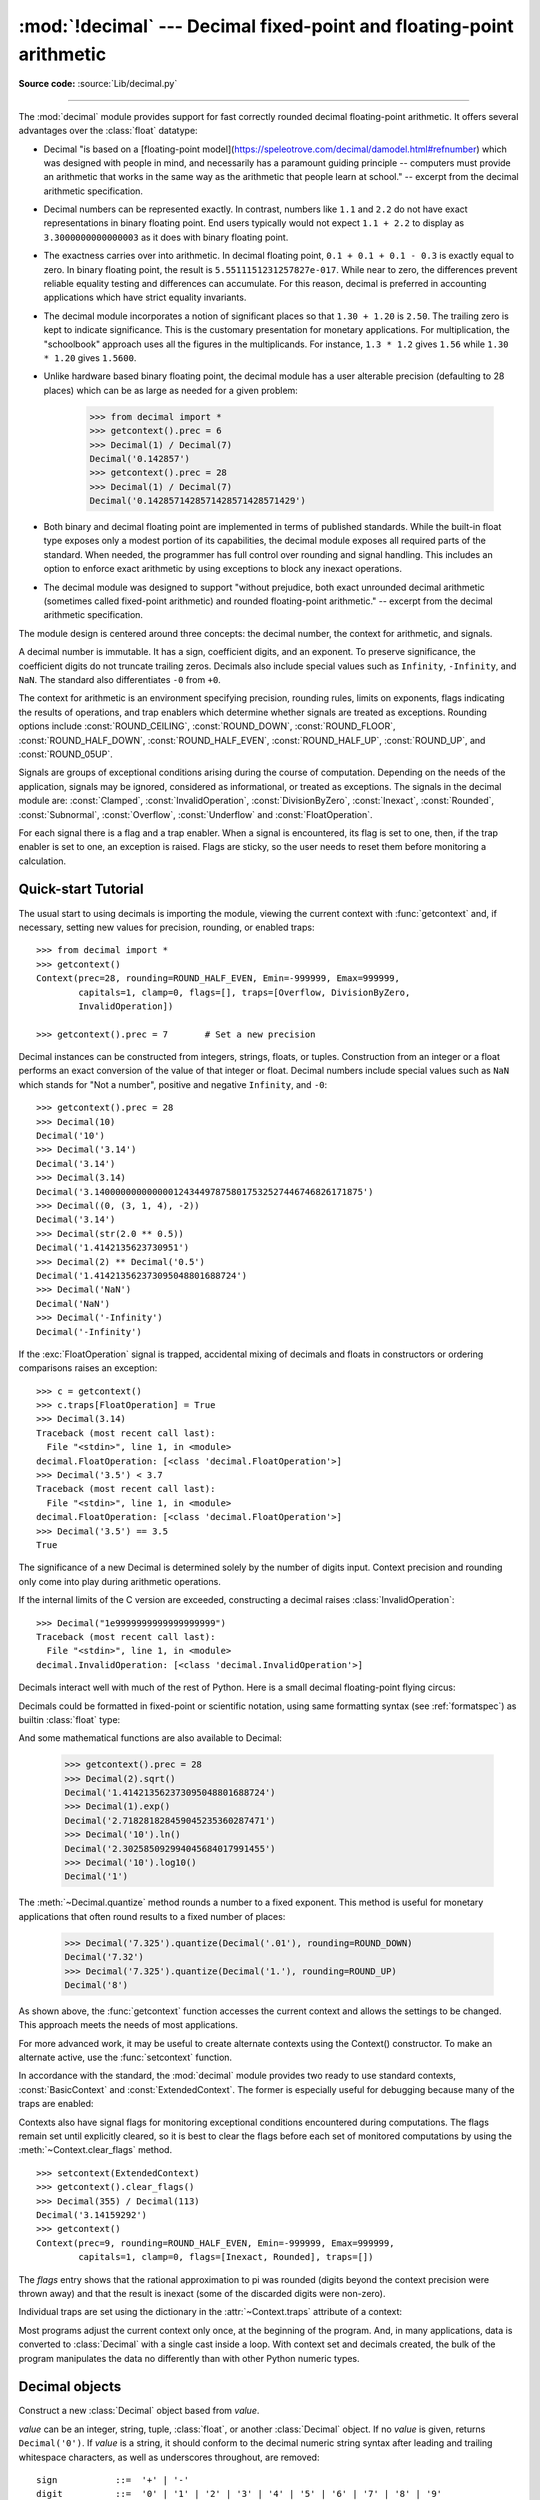 :mod:`!decimal` --- Decimal fixed-point and floating-point arithmetic
=====================================================================

.. module:: decimal
   :synopsis: Implementation of the General Decimal Arithmetic  Specification.

.. moduleauthor:: Eric Price <eprice at tjhsst.edu>
.. moduleauthor:: Facundo Batista <facundo at taniquetil.com.ar>
.. moduleauthor:: Raymond Hettinger <python at rcn.com>
.. moduleauthor:: Aahz <aahz at pobox.com>
.. moduleauthor:: Tim Peters <tim.one at comcast.net>
.. moduleauthor:: Stefan Krah <skrah at bytereef.org>
.. sectionauthor:: Raymond D. Hettinger <python at rcn.com>

**Source code:** :source:`Lib/decimal.py`

.. import modules for testing inline doctests with the Sphinx doctest builder
.. testsetup:: *

   import decimal
   import math
   from decimal import *
   # make sure each group gets a fresh context
   setcontext(Context())

.. testcleanup:: *

   # make sure other tests (outside this file) get a fresh context
   setcontext(Context())

--------------

The :mod:`decimal` module provides support for fast correctly rounded
decimal floating-point arithmetic. It offers several advantages over the
:class:`float` datatype:

* Decimal "is based on a [floating-point
  model](https://speleotrove.com/decimal/damodel.html#refnumber) which was
  designed with people in mind, and necessarily has a paramount guiding
  principle -- computers must provide an arithmetic that works in the same way
  as the arithmetic that people learn at school." -- excerpt from the decimal
  arithmetic specification.

* Decimal numbers can be represented exactly.  In contrast, numbers like
  ``1.1`` and ``2.2`` do not have exact representations in binary
  floating point. End users typically would not expect ``1.1 + 2.2`` to display
  as ``3.3000000000000003`` as it does with binary floating point.

* The exactness carries over into arithmetic.  In decimal floating point, ``0.1
  + 0.1 + 0.1 - 0.3`` is exactly equal to zero.  In binary floating point, the result
  is ``5.5511151231257827e-017``.  While near to zero, the differences
  prevent reliable equality testing and differences can accumulate. For this
  reason, decimal is preferred in accounting applications which have strict
  equality invariants.

* The decimal module incorporates a notion of significant places so that ``1.30
  + 1.20`` is ``2.50``.  The trailing zero is kept to indicate significance.
  This is the customary presentation for monetary applications. For
  multiplication, the "schoolbook" approach uses all the figures in the
  multiplicands.  For instance, ``1.3 * 1.2`` gives ``1.56`` while ``1.30 *
  1.20`` gives ``1.5600``.

* Unlike hardware based binary floating point, the decimal module has a user
  alterable precision (defaulting to 28 places) which can be as large as needed for
  a given problem:

     >>> from decimal import *
     >>> getcontext().prec = 6
     >>> Decimal(1) / Decimal(7)
     Decimal('0.142857')
     >>> getcontext().prec = 28
     >>> Decimal(1) / Decimal(7)
     Decimal('0.1428571428571428571428571429')

* Both binary and decimal floating point are implemented in terms of published
  standards.  While the built-in float type exposes only a modest portion of its
  capabilities, the decimal module exposes all required parts of the standard.
  When needed, the programmer has full control over rounding and signal handling.
  This includes an option to enforce exact arithmetic by using exceptions
  to block any inexact operations.

* The decimal module was designed to support "without prejudice, both exact
  unrounded decimal arithmetic (sometimes called fixed-point arithmetic)
  and rounded floating-point arithmetic."  -- excerpt from the decimal
  arithmetic specification.

The module design is centered around three concepts:  the decimal number, the
context for arithmetic, and signals.

A decimal number is immutable.  It has a sign, coefficient digits, and an
exponent.  To preserve significance, the coefficient digits do not truncate
trailing zeros.  Decimals also include special values such as
``Infinity``, ``-Infinity``, and ``NaN``.  The standard also
differentiates ``-0`` from ``+0``.

The context for arithmetic is an environment specifying precision, rounding
rules, limits on exponents, flags indicating the results of operations, and trap
enablers which determine whether signals are treated as exceptions.  Rounding
options include :const:`ROUND_CEILING`, :const:`ROUND_DOWN`,
:const:`ROUND_FLOOR`, :const:`ROUND_HALF_DOWN`, :const:`ROUND_HALF_EVEN`,
:const:`ROUND_HALF_UP`, :const:`ROUND_UP`, and :const:`ROUND_05UP`.

Signals are groups of exceptional conditions arising during the course of
computation.  Depending on the needs of the application, signals may be ignored,
considered as informational, or treated as exceptions. The signals in the
decimal module are: :const:`Clamped`, :const:`InvalidOperation`,
:const:`DivisionByZero`, :const:`Inexact`, :const:`Rounded`, :const:`Subnormal`,
:const:`Overflow`, :const:`Underflow` and :const:`FloatOperation`.

For each signal there is a flag and a trap enabler.  When a signal is
encountered, its flag is set to one, then, if the trap enabler is
set to one, an exception is raised.  Flags are sticky, so the user needs to
reset them before monitoring a calculation.


.. seealso::

   * IBM's General Decimal Arithmetic Specification, `The General Decimal Arithmetic
     Specification <https://speleotrove.com/decimal/decarith.html>`_.

.. %%%%%%%%%%%%%%%%%%%%%%%%%%%%%%%%%%%%%%%%%%%%%%%%%%%%%%%%%%%%%%%


.. _decimal-tutorial:

Quick-start Tutorial
--------------------

The usual start to using decimals is importing the module, viewing the current
context with :func:`getcontext` and, if necessary, setting new values for
precision, rounding, or enabled traps::

   >>> from decimal import *
   >>> getcontext()
   Context(prec=28, rounding=ROUND_HALF_EVEN, Emin=-999999, Emax=999999,
           capitals=1, clamp=0, flags=[], traps=[Overflow, DivisionByZero,
           InvalidOperation])

   >>> getcontext().prec = 7       # Set a new precision

Decimal instances can be constructed from integers, strings, floats, or tuples.
Construction from an integer or a float performs an exact conversion of the
value of that integer or float.  Decimal numbers include special values such as
``NaN`` which stands for "Not a number", positive and negative
``Infinity``, and ``-0``::

   >>> getcontext().prec = 28
   >>> Decimal(10)
   Decimal('10')
   >>> Decimal('3.14')
   Decimal('3.14')
   >>> Decimal(3.14)
   Decimal('3.140000000000000124344978758017532527446746826171875')
   >>> Decimal((0, (3, 1, 4), -2))
   Decimal('3.14')
   >>> Decimal(str(2.0 ** 0.5))
   Decimal('1.4142135623730951')
   >>> Decimal(2) ** Decimal('0.5')
   Decimal('1.414213562373095048801688724')
   >>> Decimal('NaN')
   Decimal('NaN')
   >>> Decimal('-Infinity')
   Decimal('-Infinity')

If the :exc:`FloatOperation` signal is trapped, accidental mixing of
decimals and floats in constructors or ordering comparisons raises
an exception::

   >>> c = getcontext()
   >>> c.traps[FloatOperation] = True
   >>> Decimal(3.14)
   Traceback (most recent call last):
     File "<stdin>", line 1, in <module>
   decimal.FloatOperation: [<class 'decimal.FloatOperation'>]
   >>> Decimal('3.5') < 3.7
   Traceback (most recent call last):
     File "<stdin>", line 1, in <module>
   decimal.FloatOperation: [<class 'decimal.FloatOperation'>]
   >>> Decimal('3.5') == 3.5
   True

.. versionadded:: 3.3

The significance of a new Decimal is determined solely by the number of digits
input.  Context precision and rounding only come into play during arithmetic
operations.

.. doctest:: newcontext

   >>> getcontext().prec = 6
   >>> Decimal('3.0')
   Decimal('3.0')
   >>> Decimal('3.1415926535')
   Decimal('3.1415926535')
   >>> Decimal('3.1415926535') + Decimal('2.7182818285')
   Decimal('5.85987')
   >>> getcontext().rounding = ROUND_UP
   >>> Decimal('3.1415926535') + Decimal('2.7182818285')
   Decimal('5.85988')

If the internal limits of the C version are exceeded, constructing
a decimal raises :class:`InvalidOperation`::

   >>> Decimal("1e9999999999999999999")
   Traceback (most recent call last):
     File "<stdin>", line 1, in <module>
   decimal.InvalidOperation: [<class 'decimal.InvalidOperation'>]

.. versionchanged:: 3.3

Decimals interact well with much of the rest of Python.  Here is a small decimal
floating-point flying circus:

.. doctest::
   :options: +NORMALIZE_WHITESPACE

   >>> data = list(map(Decimal, '1.34 1.87 3.45 2.35 1.00 0.03 9.25'.split()))
   >>> max(data)
   Decimal('9.25')
   >>> min(data)
   Decimal('0.03')
   >>> sorted(data)
   [Decimal('0.03'), Decimal('1.00'), Decimal('1.34'), Decimal('1.87'),
    Decimal('2.35'), Decimal('3.45'), Decimal('9.25')]
   >>> sum(data)
   Decimal('19.29')
   >>> a,b,c = data[:3]
   >>> str(a)
   '1.34'
   >>> float(a)
   1.34
   >>> round(a, 1)
   Decimal('1.3')
   >>> int(a)
   1
   >>> a * 5
   Decimal('6.70')
   >>> a * b
   Decimal('2.5058')
   >>> c % a
   Decimal('0.77')

Decimals could be formatted in fixed-point or scientific notation, using same
formatting syntax (see :ref:`formatspec`) as builtin :class:`float` type:

.. doctest::

   >>> format(Decimal('2.675'), "f")
   '2.675'
   >>> format(Decimal('2.675'), ".2f")
   '2.68'
   >>> format(Decimal('2.675'), ".2e")
   '2.68e+0'
   >>> with localcontext() as ctx:
   ...     ctx.rounding = ROUND_DOWN
   ...     print(format(Decimal('2.675'), ".2f"))
   ...
   2.67

And some mathematical functions are also available to Decimal:

   >>> getcontext().prec = 28
   >>> Decimal(2).sqrt()
   Decimal('1.414213562373095048801688724')
   >>> Decimal(1).exp()
   Decimal('2.718281828459045235360287471')
   >>> Decimal('10').ln()
   Decimal('2.302585092994045684017991455')
   >>> Decimal('10').log10()
   Decimal('1')

The :meth:`~Decimal.quantize` method rounds a number to a fixed exponent.  This method is
useful for monetary applications that often round results to a fixed number of
places:

   >>> Decimal('7.325').quantize(Decimal('.01'), rounding=ROUND_DOWN)
   Decimal('7.32')
   >>> Decimal('7.325').quantize(Decimal('1.'), rounding=ROUND_UP)
   Decimal('8')

As shown above, the :func:`getcontext` function accesses the current context and
allows the settings to be changed.  This approach meets the needs of most
applications.

For more advanced work, it may be useful to create alternate contexts using the
Context() constructor.  To make an alternate active, use the :func:`setcontext`
function.

In accordance with the standard, the :mod:`decimal` module provides two ready to
use standard contexts, :const:`BasicContext` and :const:`ExtendedContext`. The
former is especially useful for debugging because many of the traps are
enabled:

.. doctest:: newcontext
   :options: +NORMALIZE_WHITESPACE

   >>> myothercontext = Context(prec=60, rounding=ROUND_HALF_DOWN)
   >>> setcontext(myothercontext)
   >>> Decimal(1) / Decimal(7)
   Decimal('0.142857142857142857142857142857142857142857142857142857142857')

   >>> ExtendedContext
   Context(prec=9, rounding=ROUND_HALF_EVEN, Emin=-999999, Emax=999999,
           capitals=1, clamp=0, flags=[], traps=[])
   >>> setcontext(ExtendedContext)
   >>> Decimal(1) / Decimal(7)
   Decimal('0.142857143')
   >>> Decimal(42) / Decimal(0)
   Decimal('Infinity')

   >>> setcontext(BasicContext)
   >>> Decimal(42) / Decimal(0)
   Traceback (most recent call last):
     File "<pyshell#143>", line 1, in -toplevel-
       Decimal(42) / Decimal(0)
   DivisionByZero: x / 0

Contexts also have signal flags for monitoring exceptional conditions
encountered during computations.  The flags remain set until explicitly cleared,
so it is best to clear the flags before each set of monitored computations by
using the :meth:`~Context.clear_flags` method. ::

   >>> setcontext(ExtendedContext)
   >>> getcontext().clear_flags()
   >>> Decimal(355) / Decimal(113)
   Decimal('3.14159292')
   >>> getcontext()
   Context(prec=9, rounding=ROUND_HALF_EVEN, Emin=-999999, Emax=999999,
           capitals=1, clamp=0, flags=[Inexact, Rounded], traps=[])

The *flags* entry shows that the rational approximation to pi was
rounded (digits beyond the context precision were thrown away) and that the
result is inexact (some of the discarded digits were non-zero).

Individual traps are set using the dictionary in the :attr:`~Context.traps`
attribute of a context:

.. doctest:: newcontext

   >>> setcontext(ExtendedContext)
   >>> Decimal(1) / Decimal(0)
   Decimal('Infinity')
   >>> getcontext().traps[DivisionByZero] = 1
   >>> Decimal(1) / Decimal(0)
   Traceback (most recent call last):
     File "<pyshell#112>", line 1, in -toplevel-
       Decimal(1) / Decimal(0)
   DivisionByZero: x / 0

Most programs adjust the current context only once, at the beginning of the
program.  And, in many applications, data is converted to :class:`Decimal` with
a single cast inside a loop.  With context set and decimals created, the bulk of
the program manipulates the data no differently than with other Python numeric
types.

.. %%%%%%%%%%%%%%%%%%%%%%%%%%%%%%%%%%%%%%%%%%%%%%%%%%%%%%%%%%%%%%%


.. _decimal-decimal:

Decimal objects
---------------


.. class:: Decimal(value="0", context=None)

   Construct a new :class:`Decimal` object based from *value*.

   *value* can be an integer, string, tuple, :class:`float`, or another :class:`Decimal`
   object. If no *value* is given, returns ``Decimal('0')``.  If *value* is a
   string, it should conform to the decimal numeric string syntax after leading
   and trailing whitespace characters, as well as underscores throughout, are removed::

      sign           ::=  '+' | '-'
      digit          ::=  '0' | '1' | '2' | '3' | '4' | '5' | '6' | '7' | '8' | '9'
      indicator      ::=  'e' | 'E'
      digits         ::=  digit [digit]...
      decimal-part   ::=  digits '.' [digits] | ['.'] digits
      exponent-part  ::=  indicator [sign] digits
      infinity       ::=  'Infinity' | 'Inf'
      nan            ::=  'NaN' [digits] | 'sNaN' [digits]
      numeric-value  ::=  decimal-part [exponent-part] | infinity
      numeric-string ::=  [sign] numeric-value | [sign] nan

   Other Unicode decimal digits are also permitted where ``digit``
   appears above.  These include decimal digits from various other
   alphabets (for example, Arabic-Indic and Devanāgarī digits) along
   with the fullwidth digits ``'\uff10'`` through ``'\uff19'``.

   If *value* is a :class:`tuple`, it should have three components, a sign
   (``0`` for positive or ``1`` for negative), a :class:`tuple` of
   digits, and an integer exponent. For example, ``Decimal((0, (1, 4, 1, 4), -3))``
   returns ``Decimal('1.414')``.

   If *value* is a :class:`float`, the binary floating-point value is losslessly
   converted to its exact decimal equivalent.  This conversion can often require
   53 or more digits of precision.  For example, ``Decimal(float('1.1'))``
   converts to
   ``Decimal('1.100000000000000088817841970012523233890533447265625')``.

   The *context* precision does not affect how many digits are stored. That is
   determined exclusively by the number of digits in *value*. For example,
   ``Decimal('3.00000')`` records all five zeros even if the context precision is
   only three.

   The purpose of the *context* argument is determining what to do if *value* is a
   malformed string.  If the context traps :const:`InvalidOperation`, an exception
   is raised; otherwise, the constructor returns a new Decimal with the value of
   ``NaN``.

   Once constructed, :class:`Decimal` objects are immutable.

   .. versionchanged:: 3.2
      The argument to the constructor is now permitted to be a :class:`float`
      instance.

   .. versionchanged:: 3.3
      :class:`float` arguments raise an exception if the :exc:`FloatOperation`
      trap is set. By default the trap is off.

   .. versionchanged:: 3.6
      Underscores are allowed for grouping, as with integral and floating-point
      literals in code.

   Decimal floating-point objects share many properties with the other built-in
   numeric types such as :class:`float` and :class:`int`.  All of the usual math
   operations and special methods apply.  Likewise, decimal objects can be
   copied, pickled, printed, used as dictionary keys, used as set elements,
   compared, sorted, and coerced to another type (such as :class:`float` or
   :class:`int`).

   There are some small differences between arithmetic on Decimal objects and
   arithmetic on integers and floats.  When the remainder operator ``%`` is
   applied to Decimal objects, the sign of the result is the sign of the
   *dividend* rather than the sign of the divisor::

      >>> (-7) % 4
      1
      >>> Decimal(-7) % Decimal(4)
      Decimal('-3')

   The integer division operator ``//`` behaves analogously, returning the
   integer part of the true quotient (truncating towards zero) rather than its
   floor, so as to preserve the usual identity ``x == (x // y) * y + x % y``::

      >>> -7 // 4
      -2
      >>> Decimal(-7) // Decimal(4)
      Decimal('-1')

   The ``%`` and ``//`` operators implement the ``remainder`` and
   ``divide-integer`` operations (respectively) as described in the
   specification.

   Decimal objects cannot generally be combined with floats or
   instances of :class:`fractions.Fraction` in arithmetic operations:
   an attempt to add a :class:`Decimal` to a :class:`float`, for
   example, will raise a :exc:`TypeError`.  However, it is possible to
   use Python's comparison operators to compare a :class:`Decimal`
   instance ``x`` with another number ``y``.  This avoids confusing results
   when doing equality comparisons between numbers of different types.

   .. versionchanged:: 3.2
      Mixed-type comparisons between :class:`Decimal` instances and other
      numeric types are now fully supported.

   In addition to the standard numeric properties, decimal floating-point
   objects also have a number of specialized methods:


   .. method:: adjusted()

      Return the adjusted exponent after shifting out the coefficient's
      rightmost digits until only the lead digit remains:
      ``Decimal('321e+5').adjusted()`` returns seven.  Used for determining the
      position of the most significant digit with respect to the decimal point.

   .. method:: as_integer_ratio()

      Return a pair ``(n, d)`` of integers that represent the given
      :class:`Decimal` instance as a fraction, in lowest terms and
      with a positive denominator::

          >>> Decimal('-3.14').as_integer_ratio()
          (-157, 50)

      The conversion is exact.  Raise OverflowError on infinities and ValueError
      on NaNs.

   .. versionadded:: 3.6

   .. method:: as_tuple()

      Return a :term:`named tuple` representation of the number:
      ``DecimalTuple(sign, digits, exponent)``.


   .. method:: canonical()

      Return the canonical encoding of the argument.  Currently, the encoding of
      a :class:`Decimal` instance is always canonical, so this operation returns
      its argument unchanged.

   .. method:: compare(other, context=None)

      Compare the values of two Decimal instances.  :meth:`compare` returns a
      Decimal instance, and if either operand is a NaN then the result is a
      NaN::

         a or b is a NaN  ==> Decimal('NaN')
         a < b            ==> Decimal('-1')
         a == b           ==> Decimal('0')
         a > b            ==> Decimal('1')

   .. method:: compare_signal(other, context=None)

      This operation is identical to the :meth:`compare` method, except that all
      NaNs signal.  That is, if neither operand is a signaling NaN then any
      quiet NaN operand is treated as though it were a signaling NaN.

   .. method:: compare_total(other, context=None)

      Compare two operands using their abstract representation rather than their
      numerical value.  Similar to the :meth:`compare` method, but the result
      gives a total ordering on :class:`Decimal` instances.  Two
      :class:`Decimal` instances with the same numeric value but different
      representations compare unequal in this ordering:

         >>> Decimal('12.0').compare_total(Decimal('12'))
         Decimal('-1')

      Quiet and signaling NaNs are also included in the total ordering.  The
      result of this function is ``Decimal('0')`` if both operands have the same
      representation, ``Decimal('-1')`` if the first operand is lower in the
      total order than the second, and ``Decimal('1')`` if the first operand is
      higher in the total order than the second operand.  See the specification
      for details of the total order.

      This operation is unaffected by context and is quiet: no flags are changed
      and no rounding is performed.  As an exception, the C version may raise
      InvalidOperation if the second operand cannot be converted exactly.

   .. method:: compare_total_mag(other, context=None)

      Compare two operands using their abstract representation rather than their
      value as in :meth:`compare_total`, but ignoring the sign of each operand.
      ``x.compare_total_mag(y)`` is equivalent to
      ``x.copy_abs().compare_total(y.copy_abs())``.

      This operation is unaffected by context and is quiet: no flags are changed
      and no rounding is performed.  As an exception, the C version may raise
      InvalidOperation if the second operand cannot be converted exactly.

   .. method:: conjugate()

      Just returns self, this method is only to comply with the Decimal
      Specification.

   .. method:: copy_abs()

      Return the absolute value of the argument.  This operation is unaffected
      by the context and is quiet: no flags are changed and no rounding is
      performed.

   .. method:: copy_negate()

      Return the negation of the argument.  This operation is unaffected by the
      context and is quiet: no flags are changed and no rounding is performed.

   .. method:: copy_sign(other, context=None)

      Return a copy of the first operand with the sign set to be the same as the
      sign of the second operand.  For example:

         >>> Decimal('2.3').copy_sign(Decimal('-1.5'))
         Decimal('-2.3')

      This operation is unaffected by context and is quiet: no flags are changed
      and no rounding is performed.  As an exception, the C version may raise
      InvalidOperation if the second operand cannot be converted exactly.

   .. method:: exp(context=None)

      Return the value of the (natural) exponential function ``e**x`` at the
      given number.  The result is correctly rounded using the
      :const:`ROUND_HALF_EVEN` rounding mode.

      >>> Decimal(1).exp()
      Decimal('2.718281828459045235360287471')
      >>> Decimal(321).exp()
      Decimal('2.561702493119680037517373933E+139')

   .. classmethod:: from_float(f)

      Alternative constructor that only accepts instances of :class:`float` or
      :class:`int`.

      Note ``Decimal.from_float(0.1)`` is not the same as ``Decimal('0.1')``.
      Since 0.1 is not exactly representable in binary floating point, the
      value is stored as the nearest representable value which is
      ``0x1.999999999999ap-4``.  That equivalent value in decimal is
      ``0.1000000000000000055511151231257827021181583404541015625``.

      .. note:: From Python 3.2 onwards, a :class:`Decimal` instance
         can also be constructed directly from a :class:`float`.

      .. doctest::

          >>> Decimal.from_float(0.1)
          Decimal('0.1000000000000000055511151231257827021181583404541015625')
          >>> Decimal.from_float(float('nan'))
          Decimal('NaN')
          >>> Decimal.from_float(float('inf'))
          Decimal('Infinity')
          >>> Decimal.from_float(float('-inf'))
          Decimal('-Infinity')

      .. versionadded:: 3.1

   .. classmethod:: from_number(number)

      Alternative constructor that only accepts instances of
      :class:`float`, :class:`int` or :class:`Decimal`, but not strings
      or tuples.

      .. doctest::

          >>> Decimal.from_number(314)
          Decimal('314')
          >>> Decimal.from_number(0.1)
          Decimal('0.1000000000000000055511151231257827021181583404541015625')
          >>> Decimal.from_number(Decimal('3.14'))
          Decimal('3.14')

      .. versionadded:: 3.14

   .. method:: fma(other, third, context=None)

      Fused multiply-add.  Return self*other+third with no rounding of the
      intermediate product self*other.

      >>> Decimal(2).fma(3, 5)
      Decimal('11')

   .. method:: is_canonical()

      Return :const:`True` if the argument is canonical and :const:`False`
      otherwise.  Currently, a :class:`Decimal` instance is always canonical, so
      this operation always returns :const:`True`.

   .. method:: is_finite()

      Return :const:`True` if the argument is a finite number, and
      :const:`False` if the argument is an infinity or a NaN.

   .. method:: is_infinite()

      Return :const:`True` if the argument is either positive or negative
      infinity and :const:`False` otherwise.

   .. method:: is_nan()

      Return :const:`True` if the argument is a (quiet or signaling) NaN and
      :const:`False` otherwise.

   .. method:: is_normal(context=None)

      Return :const:`True` if the argument is a *normal* finite number.  Return
      :const:`False` if the argument is zero, subnormal, infinite or a NaN.

   .. method:: is_qnan()

      Return :const:`True` if the argument is a quiet NaN, and
      :const:`False` otherwise.

   .. method:: is_signed()

      Return :const:`True` if the argument has a negative sign and
      :const:`False` otherwise.  Note that zeros and NaNs can both carry signs.

   .. method:: is_snan()

      Return :const:`True` if the argument is a signaling NaN and :const:`False`
      otherwise.

   .. method:: is_subnormal(context=None)

      Return :const:`True` if the argument is subnormal, and :const:`False`
      otherwise.

   .. method:: is_zero()

      Return :const:`True` if the argument is a (positive or negative) zero and
      :const:`False` otherwise.

   .. method:: ln(context=None)

      Return the natural (base e) logarithm of the operand.  The result is
      correctly rounded using the :const:`ROUND_HALF_EVEN` rounding mode.

   .. method:: log10(context=None)

      Return the base ten logarithm of the operand.  The result is correctly
      rounded using the :const:`ROUND_HALF_EVEN` rounding mode.

   .. method:: logb(context=None)

      For a nonzero number, return the adjusted exponent of its operand as a
      :class:`Decimal` instance.  If the operand is a zero then
      ``Decimal('-Infinity')`` is returned and the :const:`DivisionByZero` flag
      is raised.  If the operand is an infinity then ``Decimal('Infinity')`` is
      returned.

   .. method:: logical_and(other, context=None)

      :meth:`logical_and` is a logical operation which takes two *logical
      operands* (see :ref:`logical_operands_label`).  The result is the
      digit-wise ``and`` of the two operands.

   .. method:: logical_invert(context=None)

      :meth:`logical_invert` is a logical operation.  The
      result is the digit-wise inversion of the operand.

   .. method:: logical_or(other, context=None)

      :meth:`logical_or` is a logical operation which takes two *logical
      operands* (see :ref:`logical_operands_label`).  The result is the
      digit-wise ``or`` of the two operands.

   .. method:: logical_xor(other, context=None)

      :meth:`logical_xor` is a logical operation which takes two *logical
      operands* (see :ref:`logical_operands_label`).  The result is the
      digit-wise exclusive or of the two operands.

   .. method:: max(other, context=None)

      Like ``max(self, other)`` except that the context rounding rule is applied
      before returning and that ``NaN`` values are either signaled or
      ignored (depending on the context and whether they are signaling or
      quiet).

   .. method:: max_mag(other, context=None)

      Similar to the :meth:`.max` method, but the comparison is done using the
      absolute values of the operands.

   .. method:: min(other, context=None)

      Like ``min(self, other)`` except that the context rounding rule is applied
      before returning and that ``NaN`` values are either signaled or
      ignored (depending on the context and whether they are signaling or
      quiet).

   .. method:: min_mag(other, context=None)

      Similar to the :meth:`.min` method, but the comparison is done using the
      absolute values of the operands.

   .. method:: next_minus(context=None)

      Return the largest number representable in the given context (or in the
      current thread's context if no context is given) that is smaller than the
      given operand.

   .. method:: next_plus(context=None)

      Return the smallest number representable in the given context (or in the
      current thread's context if no context is given) that is larger than the
      given operand.

   .. method:: next_toward(other, context=None)

      If the two operands are unequal, return the number closest to the first
      operand in the direction of the second operand.  If both operands are
      numerically equal, return a copy of the first operand with the sign set to
      be the same as the sign of the second operand.

   .. method:: normalize(context=None)

      Used for producing canonical values of an equivalence
      class within either the current context or the specified context.

      This has the same semantics as the unary plus operation, except that if
      the final result is finite it is reduced to its simplest form, with all
      trailing zeros removed and its sign preserved. That is, while the
      coefficient is non-zero and a multiple of ten the coefficient is divided
      by ten and the exponent is incremented by 1. Otherwise (the coefficient is
      zero) the exponent is set to 0. In all cases the sign is unchanged.

      For example, ``Decimal('32.100')`` and ``Decimal('0.321000e+2')`` both
      normalize to the equivalent value ``Decimal('32.1')``.

      Note that rounding is applied *before* reducing to simplest form.

      In the latest versions of the specification, this operation is also known
      as ``reduce``.

   .. method:: number_class(context=None)

      Return a string describing the *class* of the operand.  The returned value
      is one of the following ten strings.

      * ``"-Infinity"``, indicating that the operand is negative infinity.
      * ``"-Normal"``, indicating that the operand is a negative normal number.
      * ``"-Subnormal"``, indicating that the operand is negative and subnormal.
      * ``"-Zero"``, indicating that the operand is a negative zero.
      * ``"+Zero"``, indicating that the operand is a positive zero.
      * ``"+Subnormal"``, indicating that the operand is positive and subnormal.
      * ``"+Normal"``, indicating that the operand is a positive normal number.
      * ``"+Infinity"``, indicating that the operand is positive infinity.
      * ``"NaN"``, indicating that the operand is a quiet NaN (Not a Number).
      * ``"sNaN"``, indicating that the operand is a signaling NaN.

   .. method:: quantize(exp, rounding=None, context=None)

      Return a value equal to the first operand after rounding and having the
      exponent of the second operand.

      >>> Decimal('1.41421356').quantize(Decimal('1.000'))
      Decimal('1.414')

      Unlike other operations, if the length of the coefficient after the
      quantize operation would be greater than precision, then an
      :const:`InvalidOperation` is signaled. This guarantees that, unless there
      is an error condition, the quantized exponent is always equal to that of
      the right-hand operand.

      Also unlike other operations, quantize never signals Underflow, even if
      the result is subnormal and inexact.

      If the exponent of the second operand is larger than that of the first
      then rounding may be necessary.  In this case, the rounding mode is
      determined by the ``rounding`` argument if given, else by the given
      ``context`` argument; if neither argument is given the rounding mode of
      the current thread's context is used.

      An error is returned whenever the resulting exponent is greater than
      :attr:`~Context.Emax` or less than :meth:`~Context.Etiny`.

   .. method:: radix()

      Return ``Decimal(10)``, the radix (base) in which the :class:`Decimal`
      class does all its arithmetic.  Included for compatibility with the
      specification.

   .. method:: remainder_near(other, context=None)

      Return the remainder from dividing *self* by *other*.  This differs from
      ``self % other`` in that the sign of the remainder is chosen so as to
      minimize its absolute value.  More precisely, the return value is
      ``self - n * other`` where ``n`` is the integer nearest to the exact
      value of ``self / other``, and if two integers are equally near then the
      even one is chosen.

      If the result is zero then its sign will be the sign of *self*.

      >>> Decimal(18).remainder_near(Decimal(10))
      Decimal('-2')
      >>> Decimal(25).remainder_near(Decimal(10))
      Decimal('5')
      >>> Decimal(35).remainder_near(Decimal(10))
      Decimal('-5')

   .. method:: rotate(other, context=None)

      Return the result of rotating the digits of the first operand by an amount
      specified by the second operand.  The second operand must be an integer in
      the range -precision through precision.  The absolute value of the second
      operand gives the number of places to rotate.  If the second operand is
      positive then rotation is to the left; otherwise rotation is to the right.
      The coefficient of the first operand is padded on the left with zeros to
      length precision if necessary.  The sign and exponent of the first operand
      are unchanged.

   .. method:: same_quantum(other, context=None)

      Test whether self and other have the same exponent or whether both are
      ``NaN``.

      This operation is unaffected by context and is quiet: no flags are changed
      and no rounding is performed.  As an exception, the C version may raise
      InvalidOperation if the second operand cannot be converted exactly.

   .. method:: scaleb(other, context=None)

      Return the first operand with exponent adjusted by the second.
      Equivalently, return the first operand multiplied by ``10**other``.  The
      second operand must be an integer.

   .. method:: shift(other, context=None)

      Return the result of shifting the digits of the first operand by an amount
      specified by the second operand.  The second operand must be an integer in
      the range -precision through precision.  The absolute value of the second
      operand gives the number of places to shift.  If the second operand is
      positive then the shift is to the left; otherwise the shift is to the
      right.  Digits shifted into the coefficient are zeros.  The sign and
      exponent of the first operand are unchanged.

   .. method:: sqrt(context=None)

      Return the square root of the argument to full precision.


   .. method:: to_eng_string(context=None)

      Convert to a string, using engineering notation if an exponent is needed.

      Engineering notation has an exponent which is a multiple of 3.  This
      can leave up to 3 digits to the left of the decimal place and may
      require the addition of either one or two trailing zeros.

      For example, this converts ``Decimal('123E+1')`` to ``Decimal('1.23E+3')``.

   .. method:: to_integral(rounding=None, context=None)

      Identical to the :meth:`to_integral_value` method.  The ``to_integral``
      name has been kept for compatibility with older versions.

   .. method:: to_integral_exact(rounding=None, context=None)

      Round to the nearest integer, signaling :const:`Inexact` or
      :const:`Rounded` as appropriate if rounding occurs.  The rounding mode is
      determined by the ``rounding`` parameter if given, else by the given
      ``context``.  If neither parameter is given then the rounding mode of the
      current context is used.

   .. method:: to_integral_value(rounding=None, context=None)

      Round to the nearest integer without signaling :const:`Inexact` or
      :const:`Rounded`.  If given, applies *rounding*; otherwise, uses the
      rounding method in either the supplied *context* or the current context.

   Decimal numbers can be rounded using the :func:`.round` function:

   .. describe:: round(number)
   .. describe:: round(number, ndigits)

      If *ndigits* is not given or ``None``,
      returns the nearest :class:`int` to *number*,
      rounding ties to even, and ignoring the rounding mode of the
      :class:`Decimal` context.  Raises :exc:`OverflowError` if *number* is an
      infinity or :exc:`ValueError` if it is a (quiet or signaling) NaN.

      If *ndigits* is an :class:`int`, the context's rounding mode is respected
      and a :class:`Decimal` representing *number* rounded to the nearest
      multiple of ``Decimal('1E-ndigits')`` is returned; in this case,
      ``round(number, ndigits)`` is equivalent to
      ``self.quantize(Decimal('1E-ndigits'))``.  Returns ``Decimal('NaN')`` if
      *number* is a quiet NaN.  Raises :class:`InvalidOperation` if *number*
      is an infinity, a signaling NaN, or if the length of the coefficient after
      the quantize operation would be greater than the current context's
      precision.  In other words, for the non-corner cases:

      * if *ndigits* is positive, return *number* rounded to *ndigits* decimal
        places;
      * if *ndigits* is zero, return *number* rounded to the nearest integer;
      * if *ndigits* is negative, return *number* rounded to the nearest
        multiple of ``10**abs(ndigits)``.

      For example::

          >>> from decimal import Decimal, getcontext, ROUND_DOWN
          >>> getcontext().rounding = ROUND_DOWN
          >>> round(Decimal('3.75'))     # context rounding ignored
          4
          >>> round(Decimal('3.5'))      # round-ties-to-even
          4
          >>> round(Decimal('3.75'), 0)  # uses the context rounding
          Decimal('3')
          >>> round(Decimal('3.75'), 1)
          Decimal('3.7')
          >>> round(Decimal('3.75'), -1)
          Decimal('0E+1')


.. _logical_operands_label:

Logical operands
^^^^^^^^^^^^^^^^

The :meth:`~Decimal.logical_and`, :meth:`~Decimal.logical_invert`, :meth:`~Decimal.logical_or`,
and :meth:`~Decimal.logical_xor` methods expect their arguments to be *logical
operands*.  A *logical operand* is a :class:`Decimal` instance whose
exponent and sign are both zero, and whose digits are all either
``0`` or ``1``.

.. %%%%%%%%%%%%%%%%%%%%%%%%%%%%%%%%%%%%%%%%%%%%%%%%%%%%%%%%%%%%%%%


.. _decimal-context:

Context objects
---------------

Contexts are environments for arithmetic operations.  They govern precision, set
rules for rounding, determine which signals are treated as exceptions, and limit
the range for exponents.

Each thread has its own current context which is accessed or changed using the
:func:`getcontext` and :func:`setcontext` functions:


.. function:: getcontext()

   Return the current context for the active thread.


.. function:: setcontext(c)

   Set the current context for the active thread to *c*.

You can also use the :keyword:`with` statement and the :func:`localcontext`
function to temporarily change the active context.

.. function:: localcontext(ctx=None, **kwargs)

   Return a context manager that will set the current context for the active thread
   to a copy of *ctx* on entry to the with-statement and restore the previous context
   when exiting the with-statement. If no context is specified, a copy of the
   current context is used.  The *kwargs* argument is used to set the attributes
   of the new context.

   For example, the following code sets the current decimal precision to 42 places,
   performs a calculation, and then automatically restores the previous context::

      from decimal import localcontext

      with localcontext() as ctx:
          ctx.prec = 42   # Perform a high precision calculation
          s = calculate_something()
      s = +s  # Round the final result back to the default precision

   Using keyword arguments, the code would be the following::

      from decimal import localcontext

      with localcontext(prec=42) as ctx:
          s = calculate_something()
      s = +s

   Raises :exc:`TypeError` if *kwargs* supplies an attribute that :class:`Context` doesn't
   support.  Raises either :exc:`TypeError` or :exc:`ValueError` if *kwargs* supplies an
   invalid value for an attribute.

   .. versionchanged:: 3.11
      :meth:`localcontext` now supports setting context attributes through the use of keyword arguments.

New contexts can also be created using the :class:`Context` constructor
described below. In addition, the module provides three pre-made contexts:


.. data:: BasicContext

   This is a standard context defined by the General Decimal Arithmetic
   Specification.  Precision is set to nine.  Rounding is set to
   :const:`ROUND_HALF_UP`.  All flags are cleared.  All traps are enabled (treated
   as exceptions) except :const:`Inexact`, :const:`Rounded`, and
   :const:`Subnormal`.

   Because many of the traps are enabled, this context is useful for debugging.


.. data:: ExtendedContext

   This is a standard context defined by the General Decimal Arithmetic
   Specification.  Precision is set to nine.  Rounding is set to
   :const:`ROUND_HALF_EVEN`.  All flags are cleared.  No traps are enabled (so that
   exceptions are not raised during computations).

   Because the traps are disabled, this context is useful for applications that
   prefer to have result value of ``NaN`` or ``Infinity`` instead of
   raising exceptions.  This allows an application to complete a run in the
   presence of conditions that would otherwise halt the program.


.. data:: DefaultContext

   This context is used by the :class:`Context` constructor as a prototype for new
   contexts.  Changing a field (such a precision) has the effect of changing the
   default for new contexts created by the :class:`Context` constructor.

   This context is most useful in multi-threaded environments.  Changing one of the
   fields before threads are started has the effect of setting system-wide
   defaults.  Changing the fields after threads have started is not recommended as
   it would require thread synchronization to prevent race conditions.

   In single threaded environments, it is preferable to not use this context at
   all.  Instead, simply create contexts explicitly as described below.

   The default values are :attr:`Context.prec`\ =\ ``28``,
   :attr:`Context.rounding`\ =\ :const:`ROUND_HALF_EVEN`,
   and enabled traps for :class:`Overflow`, :class:`InvalidOperation`, and
   :class:`DivisionByZero`.

In addition to the three supplied contexts, new contexts can be created with the
:class:`Context` constructor.


.. class:: Context(prec=None, rounding=None, Emin=None, Emax=None, capitals=None, clamp=None, flags=None, traps=None)

   Creates a new context.  If a field is not specified or is :const:`None`, the
   default values are copied from the :const:`DefaultContext`.  If the *flags*
   field is not specified or is :const:`None`, all flags are cleared.

   *prec* is an integer in the range [``1``, :const:`MAX_PREC`] that sets
   the precision for arithmetic operations in the context.

   The *rounding* option is one of the constants listed in the section
   `Rounding Modes`_.

   The *traps* and *flags* fields list any signals to be set. Generally, new
   contexts should only set traps and leave the flags clear.

   The *Emin* and *Emax* fields are integers specifying the outer limits allowable
   for exponents. *Emin* must be in the range [:const:`MIN_EMIN`, ``0``],
   *Emax* in the range [``0``, :const:`MAX_EMAX`].

   The *capitals* field is either ``0`` or ``1`` (the default). If set to
   ``1``, exponents are printed with a capital ``E``; otherwise, a
   lowercase ``e`` is used: ``Decimal('6.02e+23')``.

   The *clamp* field is either ``0`` (the default) or ``1``.
   If set to ``1``, the exponent ``e`` of a :class:`Decimal`
   instance representable in this context is strictly limited to the
   range ``Emin - prec + 1 <= e <= Emax - prec + 1``.  If *clamp* is
   ``0`` then a weaker condition holds: the adjusted exponent of
   the :class:`Decimal` instance is at most :attr:`~Context.Emax`.  When *clamp* is
   ``1``, a large normal number will, where possible, have its
   exponent reduced and a corresponding number of zeros added to its
   coefficient, in order to fit the exponent constraints; this
   preserves the value of the number but loses information about
   significant trailing zeros.  For example::

      >>> Context(prec=6, Emax=999, clamp=1).create_decimal('1.23e999')
      Decimal('1.23000E+999')

   A *clamp* value of ``1`` allows compatibility with the
   fixed-width decimal interchange formats specified in IEEE 754.

   The :class:`Context` class defines several general purpose methods as well as
   a large number of methods for doing arithmetic directly in a given context.
   In addition, for each of the :class:`Decimal` methods described above (with
   the exception of the :meth:`~Decimal.adjusted` and :meth:`~Decimal.as_tuple` methods) there is
   a corresponding :class:`Context` method.  For example, for a :class:`Context`
   instance ``C`` and :class:`Decimal` instance ``x``, ``C.exp(x)`` is
   equivalent to ``x.exp(context=C)``.  Each :class:`Context` method accepts a
   Python integer (an instance of :class:`int`) anywhere that a
   Decimal instance is accepted.


   .. method:: clear_flags()

      Resets all of the flags to ``0``.

   .. method:: clear_traps()

      Resets all of the traps to ``0``.

      .. versionadded:: 3.3

   .. method:: copy()

      Return a duplicate of the context.

   .. method:: copy_decimal(num)

      Return a copy of the Decimal instance num.

   .. method:: create_decimal(num)

      Creates a new Decimal instance from *num* but using *self* as
      context. Unlike the :class:`Decimal` constructor, the context precision,
      rounding method, flags, and traps are applied to the conversion.

      This is useful because constants are often given to a greater precision
      than is needed by the application.  Another benefit is that rounding
      immediately eliminates unintended effects from digits beyond the current
      precision. In the following example, using unrounded inputs means that
      adding zero to a sum can change the result:

      .. doctest:: newcontext

         >>> getcontext().prec = 3
         >>> Decimal('3.4445') + Decimal('1.0023')
         Decimal('4.45')
         >>> Decimal('3.4445') + Decimal(0) + Decimal('1.0023')
         Decimal('4.44')

      This method implements the to-number operation of the IBM specification.
      If the argument is a string, no leading or trailing whitespace or
      underscores are permitted.

   .. method:: create_decimal_from_float(f)

      Creates a new Decimal instance from a float *f* but rounding using *self*
      as the context.  Unlike the :meth:`Decimal.from_float` class method,
      the context precision, rounding method, flags, and traps are applied to
      the conversion.

      .. doctest::

         >>> context = Context(prec=5, rounding=ROUND_DOWN)
         >>> context.create_decimal_from_float(math.pi)
         Decimal('3.1415')
         >>> context = Context(prec=5, traps=[Inexact])
         >>> context.create_decimal_from_float(math.pi)
         Traceback (most recent call last):
             ...
         decimal.Inexact: None

      .. versionadded:: 3.1

   .. method:: Etiny()

      Returns a value equal to ``Emin - prec + 1`` which is the minimum exponent
      value for subnormal results.  When underflow occurs, the exponent is set
      to :const:`Etiny`.

   .. method:: Etop()

      Returns a value equal to ``Emax - prec + 1``.

   The usual approach to working with decimals is to create :class:`Decimal`
   instances and then apply arithmetic operations which take place within the
   current context for the active thread.  An alternative approach is to use
   context methods for calculating within a specific context.  The methods are
   similar to those for the :class:`Decimal` class and are only briefly
   recounted here.


   .. method:: abs(x)

      Returns the absolute value of *x*.


   .. method:: add(x, y)

      Return the sum of *x* and *y*.


   .. method:: canonical(x)

      Returns the same Decimal object *x*.


   .. method:: compare(x, y)

      Compares *x* and *y* numerically.


   .. method:: compare_signal(x, y)

      Compares the values of the two operands numerically.


   .. method:: compare_total(x, y)

      Compares two operands using their abstract representation.


   .. method:: compare_total_mag(x, y)

      Compares two operands using their abstract representation, ignoring sign.


   .. method:: copy_abs(x)

      Returns a copy of *x* with the sign set to 0.


   .. method:: copy_negate(x)

      Returns a copy of *x* with the sign inverted.


   .. method:: copy_sign(x, y)

      Copies the sign from *y* to *x*.


   .. method:: divide(x, y)

      Return *x* divided by *y*.


   .. method:: divide_int(x, y)

      Return *x* divided by *y*, truncated to an integer.


   .. method:: divmod(x, y)

      Divides two numbers and returns the integer part of the result.


   .. method:: exp(x)

      Returns ``e ** x``.


   .. method:: fma(x, y, z)

      Returns *x* multiplied by *y*, plus *z*.


   .. method:: is_canonical(x)

      Returns ``True`` if *x* is canonical; otherwise returns ``False``.


   .. method:: is_finite(x)

      Returns ``True`` if *x* is finite; otherwise returns ``False``.


   .. method:: is_infinite(x)

      Returns ``True`` if *x* is infinite; otherwise returns ``False``.


   .. method:: is_nan(x)

      Returns ``True`` if *x* is a qNaN or sNaN; otherwise returns ``False``.


   .. method:: is_normal(x)

      Returns ``True`` if *x* is a normal number; otherwise returns ``False``.


   .. method:: is_qnan(x)

      Returns ``True`` if *x* is a quiet NaN; otherwise returns ``False``.


   .. method:: is_signed(x)

      Returns ``True`` if *x* is negative; otherwise returns ``False``.


   .. method:: is_snan(x)

      Returns ``True`` if *x* is a signaling NaN; otherwise returns ``False``.


   .. method:: is_subnormal(x)

      Returns ``True`` if *x* is subnormal; otherwise returns ``False``.


   .. method:: is_zero(x)

      Returns ``True`` if *x* is a zero; otherwise returns ``False``.


   .. method:: ln(x)

      Returns the natural (base e) logarithm of *x*.


   .. method:: log10(x)

      Returns the base 10 logarithm of *x*.


   .. method:: logb(x)

       Returns the exponent of the magnitude of the operand's MSD.


   .. method:: logical_and(x, y)

      Applies the logical operation *and* between each operand's digits.


   .. method:: logical_invert(x)

      Invert all the digits in *x*.


   .. method:: logical_or(x, y)

      Applies the logical operation *or* between each operand's digits.


   .. method:: logical_xor(x, y)

      Applies the logical operation *xor* between each operand's digits.


   .. method:: max(x, y)

      Compares two values numerically and returns the maximum.


   .. method:: max_mag(x, y)

      Compares the values numerically with their sign ignored.


   .. method:: min(x, y)

      Compares two values numerically and returns the minimum.


   .. method:: min_mag(x, y)

      Compares the values numerically with their sign ignored.


   .. method:: minus(x)

      Minus corresponds to the unary prefix minus operator in Python.


   .. method:: multiply(x, y)

      Return the product of *x* and *y*.


   .. method:: next_minus(x)

      Returns the largest representable number smaller than *x*.


   .. method:: next_plus(x)

      Returns the smallest representable number larger than *x*.


   .. method:: next_toward(x, y)

      Returns the number closest to *x*, in direction towards *y*.


   .. method:: normalize(x)

      Reduces *x* to its simplest form.


   .. method:: number_class(x)

      Returns an indication of the class of *x*.


   .. method:: plus(x)

      Plus corresponds to the unary prefix plus operator in Python.  This
      operation applies the context precision and rounding, so it is *not* an
      identity operation.


   .. method:: power(x, y, modulo=None)

      Return ``x`` to the power of ``y``, reduced modulo ``modulo`` if given.

      With two arguments, compute ``x**y``.  If ``x`` is negative then ``y``
      must be integral.  The result will be inexact unless ``y`` is integral and
      the result is finite and can be expressed exactly in 'precision' digits.
      The rounding mode of the context is used. Results are always correctly rounded
      in the Python version.

      ``Decimal(0) ** Decimal(0)`` results in ``InvalidOperation``, and if ``InvalidOperation``
      is not trapped, then results in ``Decimal('NaN')``.

      .. versionchanged:: 3.3
         The C module computes :meth:`power` in terms of the correctly rounded
         :meth:`exp` and :meth:`ln` functions. The result is well-defined but
         only "almost always correctly rounded".

      With three arguments, compute ``(x**y) % modulo``.  For the three argument
      form, the following restrictions on the arguments hold:

      - all three arguments must be integral
      - ``y`` must be nonnegative
      - at least one of ``x`` or ``y`` must be nonzero
      - ``modulo`` must be nonzero and have at most 'precision' digits

      The value resulting from ``Context.power(x, y, modulo)`` is
      equal to the value that would be obtained by computing ``(x**y)
      % modulo`` with unbounded precision, but is computed more
      efficiently.  The exponent of the result is zero, regardless of
      the exponents of ``x``, ``y`` and ``modulo``.  The result is
      always exact.


   .. method:: quantize(x, y)

      Returns a value equal to *x* (rounded), having the exponent of *y*.


   .. method:: radix()

      Just returns 10, as this is Decimal, :)


   .. method:: remainder(x, y)

      Returns the remainder from integer division.

      The sign of the result, if non-zero, is the same as that of the original
      dividend.


   .. method:: remainder_near(x, y)

      Returns ``x - y * n``, where *n* is the integer nearest the exact value
      of ``x / y`` (if the result is 0 then its sign will be the sign of *x*).


   .. method:: rotate(x, y)

      Returns a rotated copy of *x*, *y* times.


   .. method:: same_quantum(x, y)

      Returns ``True`` if the two operands have the same exponent.


   .. method:: scaleb (x, y)

      Returns the first operand after adding the second value its exp.


   .. method:: shift(x, y)

      Returns a shifted copy of *x*, *y* times.


   .. method:: sqrt(x)

      Square root of a non-negative number to context precision.


   .. method:: subtract(x, y)

      Return the difference between *x* and *y*.


   .. method:: to_eng_string(x)

      Convert to a string, using engineering notation if an exponent is needed.

      Engineering notation has an exponent which is a multiple of 3.  This
      can leave up to 3 digits to the left of the decimal place and may
      require the addition of either one or two trailing zeros.


   .. method:: to_integral_exact(x)

      Rounds to an integer.


   .. method:: to_sci_string(x)

      Converts a number to a string using scientific notation.

.. %%%%%%%%%%%%%%%%%%%%%%%%%%%%%%%%%%%%%%%%%%%%%%%%%%%%%%%%%%%%%%%

.. _decimal-rounding-modes:

Constants
---------

The constants in this section are only relevant for the C module. They
are also included in the pure Python version for compatibility.

+---------------------+---------------------+-------------------------------+
|                     |       32-bit        |            64-bit             |
+=====================+=====================+===============================+
| .. data:: MAX_PREC  |    ``425000000``    |    ``999999999999999999``     |
+---------------------+---------------------+-------------------------------+
| .. data:: MAX_EMAX  |    ``425000000``    |    ``999999999999999999``     |
+---------------------+---------------------+-------------------------------+
| .. data:: MIN_EMIN  |    ``-425000000``   |    ``-999999999999999999``    |
+---------------------+---------------------+-------------------------------+
| .. data:: MIN_ETINY |    ``-849999999``   |    ``-1999999999999999997``   |
+---------------------+---------------------+-------------------------------+


.. data:: HAVE_THREADS

   The value is ``True``.  Deprecated, because Python now always has threads.

   .. deprecated:: 3.9

.. data:: HAVE_CONTEXTVAR

   The default value is ``True``. If Python is :option:`configured using
   the --without-decimal-contextvar option <--without-decimal-contextvar>`,
   the C version uses a thread-local rather than a coroutine-local context and the value
   is ``False``.  This is slightly faster in some nested context scenarios.

   .. versionadded:: 3.8.3


Rounding modes
--------------

.. data:: ROUND_CEILING

   Round towards ``Infinity``.

.. data:: ROUND_DOWN

   Round towards zero.

.. data:: ROUND_FLOOR

   Round towards ``-Infinity``.

.. data:: ROUND_HALF_DOWN

   Round to nearest with ties going towards zero.

.. data:: ROUND_HALF_EVEN

   Round to nearest with ties going to nearest even integer.

.. data:: ROUND_HALF_UP

   Round to nearest with ties going away from zero.

.. data:: ROUND_UP

   Round away from zero.

.. data:: ROUND_05UP

   Round away from zero if last digit after rounding towards zero would have
   been 0 or 5; otherwise round towards zero.


.. _decimal-signals:

Signals
-------

Signals represent conditions that arise during computation. Each corresponds to
one context flag and one context trap enabler.

The context flag is set whenever the condition is encountered. After the
computation, flags may be checked for informational purposes (for instance, to
determine whether a computation was exact). After checking the flags, be sure to
clear all flags before starting the next computation.

If the context's trap enabler is set for the signal, then the condition causes a
Python exception to be raised.  For example, if the :class:`DivisionByZero` trap
is set, then a :exc:`DivisionByZero` exception is raised upon encountering the
condition.


.. class:: Clamped

   Altered an exponent to fit representation constraints.

   Typically, clamping occurs when an exponent falls outside the context's
   :attr:`~Context.Emin` and :attr:`~Context.Emax` limits.  If possible, the exponent is reduced to
   fit by adding zeros to the coefficient.


.. class:: DecimalException

   Base class for other signals and a subclass of :exc:`ArithmeticError`.


.. class:: DivisionByZero

   Signals the division of a non-infinite number by zero.

   Can occur with division, modulo division, or when raising a number to a negative
   power.  If this signal is not trapped, returns ``Infinity`` or
   ``-Infinity`` with the sign determined by the inputs to the calculation.


.. class:: Inexact

   Indicates that rounding occurred and the result is not exact.

   Signals when non-zero digits were discarded during rounding. The rounded result
   is returned.  The signal flag or trap is used to detect when results are
   inexact.


.. class:: InvalidOperation

   An invalid operation was performed.

   Indicates that an operation was requested that does not make sense. If not
   trapped, returns ``NaN``.  Possible causes include::

      Infinity - Infinity
      0 * Infinity
      Infinity / Infinity
      x % 0
      Infinity % x
      sqrt(-x) and x > 0
      0 ** 0
      x ** (non-integer)
      x ** Infinity


.. class:: Overflow

   Numerical overflow.

   Indicates the exponent is larger than :attr:`Context.Emax` after rounding has
   occurred.  If not trapped, the result depends on the rounding mode, either
   pulling inward to the largest representable finite number or rounding outward
   to ``Infinity``.  In either case, :class:`Inexact` and :class:`Rounded`
   are also signaled.


.. class:: Rounded

   Rounding occurred though possibly no information was lost.

   Signaled whenever rounding discards digits; even if those digits are zero
   (such as rounding ``5.00`` to ``5.0``).  If not trapped, returns
   the result unchanged.  This signal is used to detect loss of significant
   digits.


.. class:: Subnormal

   Exponent was lower than :attr:`~Context.Emin` prior to rounding.

   Occurs when an operation result is subnormal (the exponent is too small). If
   not trapped, returns the result unchanged.


.. class:: Underflow

   Numerical underflow with result rounded to zero.

   Occurs when a subnormal result is pushed to zero by rounding. :class:`Inexact`
   and :class:`Subnormal` are also signaled.


.. class:: FloatOperation

    Enable stricter semantics for mixing floats and Decimals.

    If the signal is not trapped (default), mixing floats and Decimals is
    permitted in the :class:`~decimal.Decimal` constructor,
    :meth:`~decimal.Context.create_decimal` and all comparison operators.
    Both conversion and comparisons are exact. Any occurrence of a mixed
    operation is silently recorded by setting :exc:`FloatOperation` in the
    context flags. Explicit conversions with :meth:`~decimal.Decimal.from_float`
    or :meth:`~decimal.Context.create_decimal_from_float` do not set the flag.

    Otherwise (the signal is trapped), only equality comparisons and explicit
    conversions are silent. All other mixed operations raise :exc:`FloatOperation`.


The following table summarizes the hierarchy of signals::

   exceptions.ArithmeticError(exceptions.Exception)
       DecimalException
           Clamped
           DivisionByZero(DecimalException, exceptions.ZeroDivisionError)
           Inexact
               Overflow(Inexact, Rounded)
               Underflow(Inexact, Rounded, Subnormal)
           InvalidOperation
           Rounded
           Subnormal
           FloatOperation(DecimalException, exceptions.TypeError)

.. %%%%%%%%%%%%%%%%%%%%%%%%%%%%%%%%%%%%%%%%%%%%%%%%%%%%%%%%%%%%%%%



.. _decimal-notes:

Floating-Point Notes
--------------------


Mitigating round-off error with increased precision
^^^^^^^^^^^^^^^^^^^^^^^^^^^^^^^^^^^^^^^^^^^^^^^^^^^

The use of decimal floating point eliminates decimal representation error
(making it possible to represent ``0.1`` exactly); however, some operations
can still incur round-off error when non-zero digits exceed the fixed precision.

The effects of round-off error can be amplified by the addition or subtraction
of nearly offsetting quantities resulting in loss of significance.  Knuth
provides two instructive examples where rounded floating-point arithmetic with
insufficient precision causes the breakdown of the associative and distributive
properties of addition:

.. doctest:: newcontext

   # Examples from Seminumerical Algorithms, Section 4.2.2.
   >>> from decimal import Decimal, getcontext
   >>> getcontext().prec = 8

   >>> u, v, w = Decimal(11111113), Decimal(-11111111), Decimal('7.51111111')
   >>> (u + v) + w
   Decimal('9.5111111')
   >>> u + (v + w)
   Decimal('10')

   >>> u, v, w = Decimal(20000), Decimal(-6), Decimal('6.0000003')
   >>> (u*v) + (u*w)
   Decimal('0.01')
   >>> u * (v+w)
   Decimal('0.0060000')

The :mod:`decimal` module makes it possible to restore the identities by
expanding the precision sufficiently to avoid loss of significance:

.. doctest:: newcontext

   >>> getcontext().prec = 20
   >>> u, v, w = Decimal(11111113), Decimal(-11111111), Decimal('7.51111111')
   >>> (u + v) + w
   Decimal('9.51111111')
   >>> u + (v + w)
   Decimal('9.51111111')
   >>>
   >>> u, v, w = Decimal(20000), Decimal(-6), Decimal('6.0000003')
   >>> (u*v) + (u*w)
   Decimal('0.0060000')
   >>> u * (v+w)
   Decimal('0.0060000')


Special values
^^^^^^^^^^^^^^

The number system for the :mod:`decimal` module provides special values
including ``NaN``, ``sNaN``, ``-Infinity``, ``Infinity``,
and two zeros, ``+0`` and ``-0``.

Infinities can be constructed directly with:  ``Decimal('Infinity')``. Also,
they can arise from dividing by zero when the :exc:`DivisionByZero` signal is
not trapped.  Likewise, when the :exc:`Overflow` signal is not trapped, infinity
can result from rounding beyond the limits of the largest representable number.

The infinities are signed (affine) and can be used in arithmetic operations
where they get treated as very large, indeterminate numbers.  For instance,
adding a constant to infinity gives another infinite result.

Some operations are indeterminate and return ``NaN``, or if the
:exc:`InvalidOperation` signal is trapped, raise an exception.  For example,
``0/0`` returns ``NaN`` which means "not a number".  This variety of
``NaN`` is quiet and, once created, will flow through other computations
always resulting in another ``NaN``.  This behavior can be useful for a
series of computations that occasionally have missing inputs --- it allows the
calculation to proceed while flagging specific results as invalid.

A variant is ``sNaN`` which signals rather than remaining quiet after every
operation.  This is a useful return value when an invalid result needs to
interrupt a calculation for special handling.

The behavior of Python's comparison operators can be a little surprising where a
``NaN`` is involved.  A test for equality where one of the operands is a
quiet or signaling ``NaN`` always returns :const:`False` (even when doing
``Decimal('NaN')==Decimal('NaN')``), while a test for inequality always returns
:const:`True`.  An attempt to compare two Decimals using any of the ``<``,
``<=``, ``>`` or ``>=`` operators will raise the :exc:`InvalidOperation` signal
if either operand is a ``NaN``, and return :const:`False` if this signal is
not trapped.  Note that the General Decimal Arithmetic specification does not
specify the behavior of direct comparisons; these rules for comparisons
involving a ``NaN`` were taken from the IEEE 854 standard (see Table 3 in
section 5.7).  To ensure strict standards-compliance, use the :meth:`~Decimal.compare`
and :meth:`~Decimal.compare_signal` methods instead.

The signed zeros can result from calculations that underflow. They keep the sign
that would have resulted if the calculation had been carried out to greater
precision.  Since their magnitude is zero, both positive and negative zeros are
treated as equal and their sign is informational.

In addition to the two signed zeros which are distinct yet equal, there are
various representations of zero with differing precisions yet equivalent in
value.  This takes a bit of getting used to.  For an eye accustomed to
normalized floating-point representations, it is not immediately obvious that
the following calculation returns a value equal to zero:

   >>> 1 / Decimal('Infinity')
   Decimal('0E-1000026')

.. %%%%%%%%%%%%%%%%%%%%%%%%%%%%%%%%%%%%%%%%%%%%%%%%%%%%%%%%%%%%%%%


.. _decimal-threads:

Working with threads
--------------------

The :func:`getcontext` function accesses a different :class:`Context` object for
each thread.  Having separate thread contexts means that threads may make
changes (such as ``getcontext().prec=10``) without interfering with other threads.

Likewise, the :func:`setcontext` function automatically assigns its target to
the current thread.

If :func:`setcontext` has not been called before :func:`getcontext`, then
:func:`getcontext` will automatically create a new context for use in the
current thread.

The new context is copied from a prototype context called *DefaultContext*. To
control the defaults so that each thread will use the same values throughout the
application, directly modify the *DefaultContext* object. This should be done
*before* any threads are started so that there won't be a race condition between
threads calling :func:`getcontext`. For example::

   # Set applicationwide defaults for all threads about to be launched
   DefaultContext.prec = 12
   DefaultContext.rounding = ROUND_DOWN
   DefaultContext.traps = ExtendedContext.traps.copy()
   DefaultContext.traps[InvalidOperation] = 1
   setcontext(DefaultContext)

   # Afterwards, the threads can be started
   t1.start()
   t2.start()
   t3.start()
    . . .

.. %%%%%%%%%%%%%%%%%%%%%%%%%%%%%%%%%%%%%%%%%%%%%%%%%%%%%%%%%%%%%%%


.. _decimal-recipes:

Recipes
-------

Here are a few recipes that serve as utility functions and that demonstrate ways
to work with the :class:`Decimal` class::

   def moneyfmt(value, places=2, curr='', sep=',', dp='.',
                pos='', neg='-', trailneg=''):
       """Convert Decimal to a money formatted string.

       places:  required number of places after the decimal point
       curr:    optional currency symbol before the sign (may be blank)
       sep:     optional grouping separator (comma, period, space, or blank)
       dp:      decimal point indicator (comma or period)
                only specify as blank when places is zero
       pos:     optional sign for positive numbers: '+', space or blank
       neg:     optional sign for negative numbers: '-', '(', space or blank
       trailneg:optional trailing minus indicator:  '-', ')', space or blank

       >>> d = Decimal('-1234567.8901')
       >>> moneyfmt(d, curr='$')
       '-$1,234,567.89'
       >>> moneyfmt(d, places=0, sep='.', dp='', neg='', trailneg='-')
       '1.234.568-'
       >>> moneyfmt(d, curr='$', neg='(', trailneg=')')
       '($1,234,567.89)'
       >>> moneyfmt(Decimal(123456789), sep=' ')
       '123 456 789.00'
       >>> moneyfmt(Decimal('-0.02'), neg='<', trailneg='>')
       '<0.02>'

       """
       q = Decimal(10) ** -places      # 2 places --> '0.01'
       sign, digits, exp = value.quantize(q).as_tuple()
       result = []
       digits = list(map(str, digits))
       build, next = result.append, digits.pop
       if sign:
           build(trailneg)
       for i in range(places):
           build(next() if digits else '0')
       if places:
           build(dp)
       if not digits:
           build('0')
       i = 0
       while digits:
           build(next())
           i += 1
           if i == 3 and digits:
               i = 0
               build(sep)
       build(curr)
       build(neg if sign else pos)
       return ''.join(reversed(result))

   def pi():
       """Compute Pi to the current precision.

       >>> print(pi())
       3.141592653589793238462643383

       """
       getcontext().prec += 2  # extra digits for intermediate steps
       three = Decimal(3)      # substitute "three=3.0" for regular floats
       lasts, t, s, n, na, d, da = 0, three, 3, 1, 0, 0, 24
       while s != lasts:
           lasts = s
           n, na = n+na, na+8
           d, da = d+da, da+32
           t = (t * n) / d
           s += t
       getcontext().prec -= 2
       return +s               # unary plus applies the new precision

   def exp(x):
       """Return e raised to the power of x.  Result type matches input type.

       >>> print(exp(Decimal(1)))
       2.718281828459045235360287471
       >>> print(exp(Decimal(2)))
       7.389056098930650227230427461
       >>> print(exp(2.0))
       7.38905609893
       >>> print(exp(2+0j))
       (7.38905609893+0j)

       """
       getcontext().prec += 2
       i, lasts, s, fact, num = 0, 0, 1, 1, 1
       while s != lasts:
           lasts = s
           i += 1
           fact *= i
           num *= x
           s += num / fact
       getcontext().prec -= 2
       return +s

   def cos(x):
       """Return the cosine of x as measured in radians.

       The Taylor series approximation works best for a small value of x.
       For larger values, first compute x = x % (2 * pi).

       >>> print(cos(Decimal('0.5')))
       0.8775825618903727161162815826
       >>> print(cos(0.5))
       0.87758256189
       >>> print(cos(0.5+0j))
       (0.87758256189+0j)

       """
       getcontext().prec += 2
       i, lasts, s, fact, num, sign = 0, 0, 1, 1, 1, 1
       while s != lasts:
           lasts = s
           i += 2
           fact *= i * (i-1)
           num *= x * x
           sign *= -1
           s += num / fact * sign
       getcontext().prec -= 2
       return +s

   def sin(x):
       """Return the sine of x as measured in radians.

       The Taylor series approximation works best for a small value of x.
       For larger values, first compute x = x % (2 * pi).

       >>> print(sin(Decimal('0.5')))
       0.4794255386042030002732879352
       >>> print(sin(0.5))
       0.479425538604
       >>> print(sin(0.5+0j))
       (0.479425538604+0j)

       """
       getcontext().prec += 2
       i, lasts, s, fact, num, sign = 1, 0, x, 1, x, 1
       while s != lasts:
           lasts = s
           i += 2
           fact *= i * (i-1)
           num *= x * x
           sign *= -1
           s += num / fact * sign
       getcontext().prec -= 2
       return +s


.. %%%%%%%%%%%%%%%%%%%%%%%%%%%%%%%%%%%%%%%%%%%%%%%%%%%%%%%%%%%%%%%


.. _decimal-faq:

Decimal FAQ
-----------

Q. It is cumbersome to type ``decimal.Decimal('1234.5')``.  Is there a way to
minimize typing when using the interactive interpreter?

A. Some users abbreviate the constructor to just a single letter:

   >>> D = decimal.Decimal
   >>> D('1.23') + D('3.45')
   Decimal('4.68')

Q. In a fixed-point application with two decimal places, some inputs have many
places and need to be rounded.  Others are not supposed to have excess digits
and need to be validated.  What methods should be used?

A. The :meth:`~Decimal.quantize` method rounds to a fixed number of decimal places. If
the :const:`Inexact` trap is set, it is also useful for validation:

   >>> TWOPLACES = Decimal(10) ** -2       # same as Decimal('0.01')

   >>> # Round to two places
   >>> Decimal('3.214').quantize(TWOPLACES)
   Decimal('3.21')

   >>> # Validate that a number does not exceed two places
   >>> Decimal('3.21').quantize(TWOPLACES, context=Context(traps=[Inexact]))
   Decimal('3.21')

   >>> Decimal('3.214').quantize(TWOPLACES, context=Context(traps=[Inexact]))
   Traceback (most recent call last):
      ...
   Inexact: None

Q. Once I have valid two place inputs, how do I maintain that invariant
throughout an application?

A. Some operations like addition, subtraction, and multiplication by an integer
will automatically preserve fixed point.  Others operations, like division and
non-integer multiplication, will change the number of decimal places and need to
be followed-up with a :meth:`~Decimal.quantize` step:

    >>> a = Decimal('102.72')           # Initial fixed-point values
    >>> b = Decimal('3.17')
    >>> a + b                           # Addition preserves fixed-point
    Decimal('105.89')
    >>> a - b
    Decimal('99.55')
    >>> a * 42                          # So does integer multiplication
    Decimal('4314.24')
    >>> (a * b).quantize(TWOPLACES)     # Must quantize non-integer multiplication
    Decimal('325.62')
    >>> (b / a).quantize(TWOPLACES)     # And quantize division
    Decimal('0.03')

In developing fixed-point applications, it is convenient to define functions
to handle the :meth:`~Decimal.quantize` step:

    >>> def mul(x, y, fp=TWOPLACES):
    ...     return (x * y).quantize(fp)
    ...
    >>> def div(x, y, fp=TWOPLACES):
    ...     return (x / y).quantize(fp)

    >>> mul(a, b)                       # Automatically preserve fixed-point
    Decimal('325.62')
    >>> div(b, a)
    Decimal('0.03')

Q. There are many ways to express the same value.  The numbers ``200``,
``200.000``, ``2E2``, and ``.02E+4`` all have the same value at
various precisions. Is there a way to transform them to a single recognizable
canonical value?

A. The :meth:`~Decimal.normalize` method maps all equivalent values to a single
representative:

   >>> values = map(Decimal, '200 200.000 2E2 .02E+4'.split())
   >>> [v.normalize() for v in values]
   [Decimal('2E+2'), Decimal('2E+2'), Decimal('2E+2'), Decimal('2E+2')]

Q. When does rounding occur in a computation?

A. It occurs *after* the computation.  The philosophy of the decimal
specification is that numbers are considered exact and are created
independent of the current context.  They can even have greater
precision than current context.  Computations process with those
exact inputs and then rounding (or other context operations) is
applied to the *result* of the computation::

   >>> getcontext().prec = 5
   >>> pi = Decimal('3.1415926535')   # More than 5 digits
   >>> pi                             # All digits are retained
   Decimal('3.1415926535')
   >>> pi + 0                         # Rounded after an addition
   Decimal('3.1416')
   >>> pi - Decimal('0.00005')        # Subtract unrounded numbers, then round
   Decimal('3.1415')
   >>> pi + 0 - Decimal('0.00005').   # Intermediate values are rounded
   Decimal('3.1416')

Q. Some decimal values always print with exponential notation.  Is there a way
to get a non-exponential representation?

A. For some values, exponential notation is the only way to express the number
of significant places in the coefficient.  For example, expressing
``5.0E+3`` as ``5000`` keeps the value constant but cannot show the
original's two-place significance.

If an application does not care about tracking significance, it is easy to
remove the exponent and trailing zeroes, losing significance, but keeping the
value unchanged:

    >>> def remove_exponent(d):
    ...     return d.quantize(Decimal(1)) if d == d.to_integral() else d.normalize()

    >>> remove_exponent(Decimal('5E+3'))
    Decimal('5000')

Q. Is there a way to convert a regular float to a :class:`Decimal`?

A. Yes, any binary floating-point number can be exactly expressed as a
Decimal though an exact conversion may take more precision than intuition would
suggest:

.. doctest::

    >>> Decimal(math.pi)
    Decimal('3.141592653589793115997963468544185161590576171875')

Q. Within a complex calculation, how can I make sure that I haven't gotten a
spurious result because of insufficient precision or rounding anomalies.

A. The decimal module makes it easy to test results.  A best practice is to
re-run calculations using greater precision and with various rounding modes.
Widely differing results indicate insufficient precision, rounding mode issues,
ill-conditioned inputs, or a numerically unstable algorithm.

Q. I noticed that context precision is applied to the results of operations but
not to the inputs.  Is there anything to watch out for when mixing values of
different precisions?

A. Yes.  The principle is that all values are considered to be exact and so is
the arithmetic on those values.  Only the results are rounded.  The advantage
for inputs is that "what you type is what you get".  A disadvantage is that the
results can look odd if you forget that the inputs haven't been rounded:

.. doctest:: newcontext

   >>> getcontext().prec = 3
   >>> Decimal('3.104') + Decimal('2.104')
   Decimal('5.21')
   >>> Decimal('3.104') + Decimal('0.000') + Decimal('2.104')
   Decimal('5.20')

The solution is either to increase precision or to force rounding of inputs
using the unary plus operation:

.. doctest:: newcontext

   >>> getcontext().prec = 3
   >>> +Decimal('1.23456789')      # unary plus triggers rounding
   Decimal('1.23')

Alternatively, inputs can be rounded upon creation using the
:meth:`Context.create_decimal` method:

   >>> Context(prec=5, rounding=ROUND_DOWN).create_decimal('1.2345678')
   Decimal('1.2345')

Q. Is the CPython implementation fast for large numbers?

A. Yes.  In the CPython and PyPy3 implementations, the C/CFFI versions of
the decimal module integrate the high speed `libmpdec
<https://www.bytereef.org/mpdecimal/doc/libmpdec/index.html>`_ library for
arbitrary precision correctly rounded decimal floating-point arithmetic [#]_.
``libmpdec`` uses `Karatsuba multiplication
<https://en.wikipedia.org/wiki/Karatsuba_algorithm>`_
for medium-sized numbers and the `Number Theoretic Transform
<https://en.wikipedia.org/wiki/Discrete_Fourier_transform_(general)#Number-theoretic_transform>`_
for very large numbers.

The context must be adapted for exact arbitrary precision arithmetic. :attr:`~Context.Emin`
and :attr:`~Context.Emax` should always be set to the maximum values, :attr:`~Context.clamp`
should always be 0 (the default).  Setting :attr:`~Context.prec` requires some care.

The easiest approach for trying out bignum arithmetic is to use the maximum
value for :attr:`~Context.prec` as well [#]_::

    >>> setcontext(Context(prec=MAX_PREC, Emax=MAX_EMAX, Emin=MIN_EMIN))
    >>> x = Decimal(2) ** 256
    >>> x / 128
    Decimal('904625697166532776746648320380374280103671755200316906558262375061821325312')


For inexact results, :attr:`MAX_PREC` is far too large on 64-bit platforms and
the available memory will be insufficient::

   >>> Decimal(1) / 3
   Traceback (most recent call last):
     File "<stdin>", line 1, in <module>
   MemoryError

On systems with overallocation (e.g. Linux), a more sophisticated approach is to
adjust :attr:`~Context.prec` to the amount of available RAM.  Suppose that you have 8GB of
RAM and expect 10 simultaneous operands using a maximum of 500MB each::

   >>> import sys
   >>>
   >>> # Maximum number of digits for a single operand using 500MB in 8-byte words
   >>> # with 19 digits per word (4-byte and 9 digits for the 32-bit build):
   >>> maxdigits = 19 * ((500 * 1024**2) // 8)
   >>>
   >>> # Check that this works:
   >>> c = Context(prec=maxdigits, Emax=MAX_EMAX, Emin=MIN_EMIN)
   >>> c.traps[Inexact] = True
   >>> setcontext(c)
   >>>
   >>> # Fill the available precision with nines:
   >>> x = Decimal(0).logical_invert() * 9
   >>> sys.getsizeof(x)
   524288112
   >>> x + 2
   Traceback (most recent call last):
     File "<stdin>", line 1, in <module>
     decimal.Inexact: [<class 'decimal.Inexact'>]

In general (and especially on systems without overallocation), it is recommended
to estimate even tighter bounds and set the :attr:`Inexact` trap if all calculations
are expected to be exact.


.. [#]
    .. versionadded:: 3.3

.. [#]
    .. versionchanged:: 3.9
       This approach now works for all exact results except for non-integer powers.
